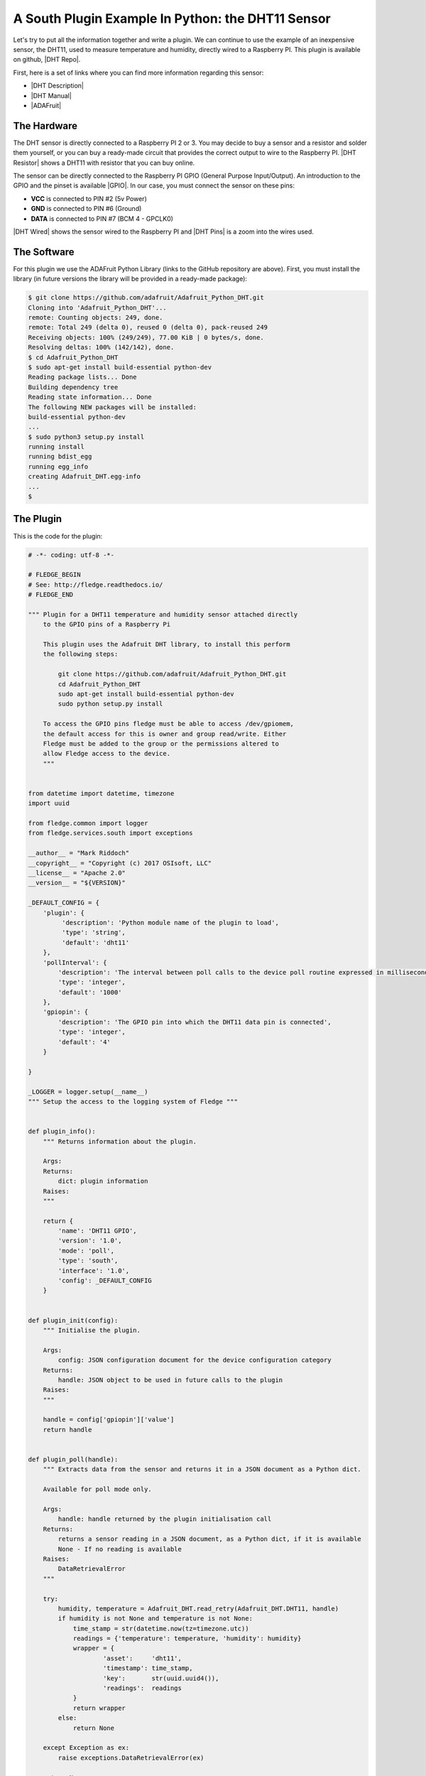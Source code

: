 .. Writing and Using Plugins describes how to implement a plugin for Fledge and how to use it
.. https://docs.google.com/document/d/1IKGXLWbyN6a7vx8UO3uDbq5Df0VvE4oCQIULgZVZbjM

.. |br| raw:: html

   <br />

.. Images

.. |DHT11 in PI| image:: https://s3.amazonaws.com/fledge/readthedocs/images/06_dht11_tags_in_PI.jpg
   :target: https://s3.amazonaws.com/fledge/readthedocs/images/06_dht11_tags_in_PI.jpg 

.. Links
.. |these INSTALLATION| raw:: html

   <a href="../04_installation.html">these</a>

.. |Getting Started| raw:: html

   <a href="../03_getting_started.html#building-fledge">here</a>

.. Links in new tabs
.. |setting OMF| raw:: html

   <a href="../05_testing.html#setting-the-omf-translator-plugin">here</a>

.. |DHT Repo| raw:: html

   <a href="https://github.com/fledge-iot/fledge-south-dht11" target="_blank">Fledge DHT11 South Plugin</a>

.. |ADAFruit| raw:: html

   <a href="https://github.com/adafruit/Adafruit_Python_DHT" target="_blank">ADAFruit DHT Library</a>

.. |DHT Description| raw:: html

   <a href="https://www.adafruit.com/product/386" target="_blank">DHT11 Product Description</a>

.. |DHT Manual| raw:: html

   <a href="https://s3.amazonaws.com/fledge/docs/v1/Common/plugins/South/DHT11/DHT11.pdf" target="_blank">DHT11 Product Manual</a>

.. |DHT Resistor| raw:: html

   <a href="https://s3.amazonaws.com/fledge/docs/v1/Common/plugins/South/DHT11/DHT11-with-resistor.jpg" target="_blank">This picture</a>

.. |DHT Wired| raw:: html

   <a href="https://s3.amazonaws.com/fledge/docs/v1/Common/plugins/South/DHT11/DHT11-RaspPI-wired.jpg" target="_blank">This picture</a>

.. |DHT Pins| raw:: html

   <a href="https://s3.amazonaws.com/fledge/docs/v1/Common/plugins/South/DHT11/DHT11-RaspPI-pins.jpg" target="_blank">this</a>

.. |GPIO| raw:: html

   <a href="https://www.raspberrypi.org/documentation/usage/gpio/README.md" target="_blank">here</a>


.. =============================================


A South Plugin Example In Python: the DHT11 Sensor
--------------------------------------------------

Let's try to put all the information together and write a plugin. We can continue to use the example of an inexpensive sensor, the DHT11, used to measure temperature and humidity, directly wired to a Raspberry PI. This plugin is available on github, |DHT Repo|.

First, here is a set of links where you can find more information regarding this sensor:

- |DHT Description|
- |DHT Manual|
- |ADAFruit|


The Hardware
~~~~~~~~~~~~

The DHT sensor is directly connected to a Raspberry PI 2 or 3. You may decide to buy a sensor and a resistor and solder them yourself, or you can buy a ready-made circuit that provides the correct output to wire to the Raspberry PI. |DHT Resistor| shows a DHT11 with resistor that you can buy online.

The sensor can be directly connected to the Raspberry PI GPIO (General Purpose Input/Output). An introduction to the GPIO and the pinset is available |GPIO|. In our case, you must connect the sensor on these pins:

- **VCC** is connected to PIN #2 (5v Power)
- **GND** is connected to PIN #6 (Ground)
- **DATA** is connected to PIN #7 (BCM 4 - GPCLK0)

|DHT Wired| shows the sensor wired to the Raspberry PI and |DHT Pins| is a zoom into the wires used.


The Software
~~~~~~~~~~~~

For this plugin we use the ADAFruit Python Library (links to the GitHub repository are above). First, you must install the library (in future versions the library will be provided in a ready-made package):

.. code-block:: console
 
  $ git clone https://github.com/adafruit/Adafruit_Python_DHT.git
  Cloning into 'Adafruit_Python_DHT'...
  remote: Counting objects: 249, done.
  remote: Total 249 (delta 0), reused 0 (delta 0), pack-reused 249
  Receiving objects: 100% (249/249), 77.00 KiB | 0 bytes/s, done.
  Resolving deltas: 100% (142/142), done.
  $ cd Adafruit_Python_DHT
  $ sudo apt-get install build-essential python-dev
  Reading package lists... Done
  Building dependency tree
  Reading state information... Done
  The following NEW packages will be installed:
  build-essential python-dev
  ...
  $ sudo python3 setup.py install
  running install
  running bdist_egg
  running egg_info
  creating Adafruit_DHT.egg-info
  ...
  $


The Plugin
~~~~~~~~~~

This is the code for the plugin:

.. code-block:: python

  # -*- coding: utf-8 -*-

  # FLEDGE_BEGIN
  # See: http://fledge.readthedocs.io/
  # FLEDGE_END

  """ Plugin for a DHT11 temperature and humidity sensor attached directly
      to the GPIO pins of a Raspberry Pi

      This plugin uses the Adafruit DHT library, to install this perform
      the following steps:

          git clone https://github.com/adafruit/Adafruit_Python_DHT.git
          cd Adafruit_Python_DHT
          sudo apt-get install build-essential python-dev
          sudo python setup.py install

      To access the GPIO pins fledge must be able to access /dev/gpiomem,
      the default access for this is owner and group read/write. Either
      Fledge must be added to the group or the permissions altered to
      allow Fledge access to the device.
      """


  from datetime import datetime, timezone
  import uuid

  from fledge.common import logger
  from fledge.services.south import exceptions

  __author__ = "Mark Riddoch"
  __copyright__ = "Copyright (c) 2017 OSIsoft, LLC"
  __license__ = "Apache 2.0"
  __version__ = "${VERSION}"

  _DEFAULT_CONFIG = {
      'plugin': {
           'description': 'Python module name of the plugin to load',
           'type': 'string',
           'default': 'dht11'
      },
      'pollInterval': {
          'description': 'The interval between poll calls to the device poll routine expressed in milliseconds.',
          'type': 'integer',
          'default': '1000'
      },
      'gpiopin': {
          'description': 'The GPIO pin into which the DHT11 data pin is connected', 
          'type': 'integer',
          'default': '4'
      }

  }

  _LOGGER = logger.setup(__name__)
  """ Setup the access to the logging system of Fledge """


  def plugin_info():
      """ Returns information about the plugin.

      Args:
      Returns:
          dict: plugin information
      Raises:
      """

      return {
          'name': 'DHT11 GPIO',
          'version': '1.0',
          'mode': 'poll',
          'type': 'south',
          'interface': '1.0',
          'config': _DEFAULT_CONFIG
      }


  def plugin_init(config):
      """ Initialise the plugin.

      Args:
          config: JSON configuration document for the device configuration category
      Returns:
          handle: JSON object to be used in future calls to the plugin
      Raises:
      """

      handle = config['gpiopin']['value']
      return handle


  def plugin_poll(handle):
      """ Extracts data from the sensor and returns it in a JSON document as a Python dict.

      Available for poll mode only.

      Args:
          handle: handle returned by the plugin initialisation call
      Returns:
          returns a sensor reading in a JSON document, as a Python dict, if it is available
          None - If no reading is available
      Raises:
          DataRetrievalError
      """

      try:
          humidity, temperature = Adafruit_DHT.read_retry(Adafruit_DHT.DHT11, handle)
          if humidity is not None and temperature is not None:
              time_stamp = str(datetime.now(tz=timezone.utc))
              readings = {'temperature': temperature, 'humidity': humidity}
              wrapper = {
                      'asset':     'dht11',
                      'timestamp': time_stamp,
                      'key':       str(uuid.uuid4()),
                      'readings':  readings
              }
              return wrapper
          else:
              return None

      except Exception as ex:
          raise exceptions.DataRetrievalError(ex)

      return None


  def plugin_reconfigure(handle, new_config):
      """ Reconfigures the plugin, it should be called when the configuration of the plugin is changed during the
          operation of the device service.
          The new configuration category should be passed.

      Args:
          handle: handle returned by the plugin initialisation call
          new_config: JSON object representing the new configuration category for the category
      Returns:
          new_handle: new handle to be used in the future calls
      Raises:
      """

      new_handle = new_config['gpiopin']['value']
      return new_handle


  def plugin_shutdown(handle):
      """ Shutdowns the plugin doing required cleanup, to be called prior to the device service being shut down.

      Args:
          handle: handle returned by the plugin initialisation call
      Returns:
      Raises:
      """
      pass


Building Fledge and Adding the Plugin
~~~~~~~~~~~~~~~~~~~~~~~~~~~~~~~~~~~~~~

If you have not built Fledge yet, follow the steps described |Getting Started|. After the build, you can optionally install Fledge following |these INSTALLATION| steps.


- If you have started Fledge from the build directory, copy the structure of the *fledge-south-dht11/python/* directory into the *python* directory:

.. code-block:: console

  $ cd ~/Fledge
  $ cp -R ~/fledge-south-dht11/python/fledge/plugins/south/dht11 python/fledge/plugin/south/
  $

- If you have installed Fledge by executing ``sudo make install``, copy the structure of the *fledge-south-dht11/python/* directory into the installed *python* directory:

.. code-block:: console

  $ sudo cp -R ~/fledge-south-dht11/python/fledge/plugins/south/dht11 /usr/local/fledge/python/fledge/plugin/south/
  $

.. note:: If you have installed Fledge using an alternative *DESTDIR*, remember to add the path to the destination directory to the ``cp`` command.


- Add service

.. code-block:: console

   $ curl -sX POST http://localhost:8081/fledge/service -d '{"name": "dht11", "type": "south", "plugin": "dht11", "enabled": true}'

.. note:: Each plugin repo has its own debian packaging script and documentation, And that is the recommended way to go! As above method(s) may need explicit action for linux and/or python dependencies installation.

Using the Plugin
~~~~~~~~~~~~~~~~

Once south plugin is added as an enabled service, You are ready to use the DHT11 plugin.

.. code-block:: console

   $ curl -X GET http://localhost:8081/fledge/service | jq

Let's see what we have collected so far:

.. code-block:: console

  $ curl -s http://localhost:8081/fledge/asset | jq
  [
    {
      "count": 158,
      "asset_code": "dht11"
    }
  ]
  $

Finally, let's extract some values:

.. code-block:: console

  $ curl -s http://localhost:8081/fledge/asset/dht11?limit=5 | jq
  [
    {
      "timestamp": "2017-12-30 14:41:39.672",
      "reading": {
        "temperature": 19,
        "humidity": 62
      }
    },
    {
      "timestamp": "2017-12-30 14:41:35.615",
      "reading": {
        "temperature": 19,
        "humidity": 63
      }
    },
    {
      "timestamp": "2017-12-30 14:41:34.087",
      "reading": {
        "temperature": 19,
        "humidity": 62
      }
    },
    {
      "timestamp": "2017-12-30 14:41:32.557",
      "reading": {
        "temperature": 19,
        "humidity": 63
      }
    },
    {
      "timestamp": "2017-12-30 14:41:31.028",
      "reading": {
        "temperature": 19,
        "humidity": 63
      }
    }
  ]
  $


Clearly we will not see many changes in temperature or humidity, unless we place our thumb on the sensor or we blow warm breathe on it :-)

.. code-block:: console

  $ curl -s http://localhost:8081/fledge/asset/dht11?limit=5 | jq
  [
    {
      "timestamp": "2017-12-30 14:43:16.787",
      "reading": {
        "temperature": 25,
        "humidity": 95
      }
    },
    {
      "timestamp": "2017-12-30 14:43:15.258",
      "reading": {
        "temperature": 25,
        "humidity": 95
      }
    },
    {
      "timestamp": "2017-12-30 14:43:13.729",
      "reading": {
        "temperature": 24,
        "humidity": 95
      }
    },
    {
      "timestamp": "2017-12-30 14:43:12.201",
      "reading": {
        "temperature": 24,
        "humidity": 95
      }
    },
    {
      "timestamp": "2017-12-30 14:43:05.616",
      "reading": {
        "temperature": 22,
        "humidity": 95
      }
    }
  ]
  $

Needless to say, the North plugin will send the buffered data to the PI system using the OMF plugin or any other north system using the appropriate north plugin.

|DHT11 in PI|



